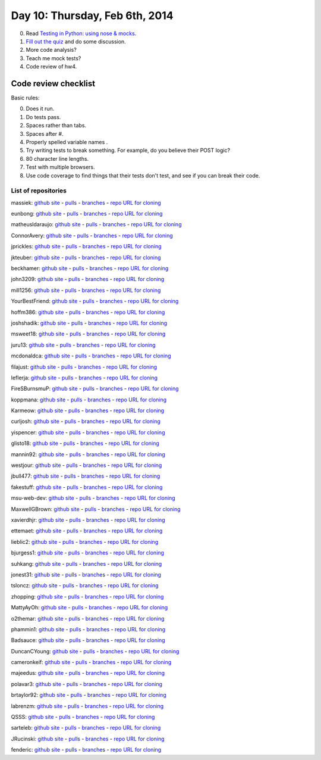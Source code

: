 ===============================
Day 10: Thursday, Feb 6th, 2014
===============================

0. Read `Testing in Python: using nose & mocks <http://techblog.appnexus.com/2012/testing-in-python-using-nose-mocks/>`__.

1. `Fill out the quiz <https://docs.google.com/forms/d/1DskEZpwPOQyIl_0CBzK9EbndC3PGKN4VnZhsnnFpHlc/viewform>`__ and do some discussion.

2. More code analysis?

3. Teach me mock tests?

4. Code review of hw4.

Code review checklist
~~~~~~~~~~~~~~~~~~~~~

Basic rules:

0. Does it run.
1. Do tests pass.
2. Spaces rather than tabs.
3. Spaces after #.
4. Properly spelled variable names .
5. Try writing tests to break something. For example, do you believe their POST logic?
6. 80 character line lengths.
7. Test with multiple browsers.
8. Use code coverage to find things that their tests don't test, and see
   if you can break their code.

List of repositories
====================

massiek: `github site <https://github.com/massiek/cse491-serverz>`__ - `pulls <https://github.com/massiek/cse491-serverz/pulls>`__ - `branches <https://github.com/massiek/cse491-serverz/branches>`__ - `repo URL for cloning <https://github.com/massiek/cse491-serverz.git>`__

eunbong: `github site <https://github.com/eunbong/cse491-serverz>`__ - `pulls <https://github.com/eunbong/cse491-serverz/pulls>`__ - `branches <https://github.com/eunbong/cse491-serverz/branches>`__ - `repo URL for cloning <https://github.com/eunbong/cse491-serverz.git>`__

matheusldaraujo: `github site <https://github.com/matheusldaraujo/cse491-serverz>`__ - `pulls <https://github.com/matheusldaraujo/cse491-serverz/pulls>`__ - `branches <https://github.com/matheusldaraujo/cse491-serverz/branches>`__ - `repo URL for cloning <https://github.com/matheusldaraujo/cse491-serverz.git>`__

ConnorAvery: `github site <https://github.com/ConnorAvery/cse491-serverz>`__ - `pulls <https://github.com/ConnorAvery/cse491-serverz/pulls>`__ - `branches <https://github.com/ConnorAvery/cse491-serverz/branches>`__ - `repo URL for cloning <https://github.com/ConnorAvery/cse491-serverz.git>`__

jprickles: `github site <https://github.com/jprickles/cse491-serverz>`__ - `pulls <https://github.com/jprickles/cse491-serverz/pulls>`__ - `branches <https://github.com/jprickles/cse491-serverz/branches>`__ - `repo URL for cloning <https://github.com/jprickles/cse491-serverz.git>`__

jkteuber: `github site <https://github.com/jkteuber/cse491-serverz>`__ - `pulls <https://github.com/jkteuber/cse491-serverz/pulls>`__ - `branches <https://github.com/jkteuber/cse491-serverz/branches>`__ - `repo URL for cloning <https://github.com/jkteuber/cse491-serverz.git>`__

beckhamer: `github site <https://github.com/beckhamer/cse491-serverz>`__ - `pulls <https://github.com/beckhamer/cse491-serverz/pulls>`__ - `branches <https://github.com/beckhamer/cse491-serverz/branches>`__ - `repo URL for cloning <https://github.com/beckhamer/cse491-serverz.git>`__

john3209: `github site <https://github.com/john3209/cse491-serverz>`__ - `pulls <https://github.com/john3209/cse491-serverz/pulls>`__ - `branches <https://github.com/john3209/cse491-serverz/branches>`__ - `repo URL for cloning <https://github.com/john3209/cse491-serverz.git>`__

mill1256: `github site <https://github.com/mill1256/cse491-serverz>`__ - `pulls <https://github.com/mill1256/cse491-serverz/pulls>`__ - `branches <https://github.com/mill1256/cse491-serverz/branches>`__ - `repo URL for cloning <https://github.com/mill1256/cse491-serverz.git>`__

YourBestFriend: `github site <https://github.com/YourBestFriend/cse491-serverz>`__ - `pulls <https://github.com/YourBestFriend/cse491-serverz/pulls>`__ - `branches <https://github.com/YourBestFriend/cse491-serverz/branches>`__ - `repo URL for cloning <https://github.com/YourBestFriend/cse491-serverz.git>`__

hoffm386: `github site <https://github.com/hoffm386/cse491-serverz>`__ - `pulls <https://github.com/hoffm386/cse491-serverz/pulls>`__ - `branches <https://github.com/hoffm386/cse491-serverz/branches>`__ - `repo URL for cloning <https://github.com/hoffm386/cse491-serverz.git>`__

joshshadik: `github site <https://github.com/joshshadik/cse491-serverz>`__ - `pulls <https://github.com/joshshadik/cse491-serverz/pulls>`__ - `branches <https://github.com/joshshadik/cse491-serverz/branches>`__ - `repo URL for cloning <https://github.com/joshshadik/cse491-serverz.git>`__

msweet18: `github site <https://github.com/msweet18/cse491-serverz>`__ - `pulls <https://github.com/msweet18/cse491-serverz/pulls>`__ - `branches <https://github.com/msweet18/cse491-serverz/branches>`__ - `repo URL for cloning <https://github.com/msweet18/cse491-serverz.git>`__

juru13: `github site <https://github.com/juru13/cse491-serverz>`__ - `pulls <https://github.com/juru13/cse491-serverz/pulls>`__ - `branches <https://github.com/juru13/cse491-serverz/branches>`__ - `repo URL for cloning <https://github.com/juru13/cse491-serverz.git>`__

mcdonaldca: `github site <https://github.com/mcdonaldca/cse491-serverz>`__ - `pulls <https://github.com/mcdonaldca/cse491-serverz/pulls>`__ - `branches <https://github.com/mcdonaldca/cse491-serverz/branches>`__ - `repo URL for cloning <https://github.com/mcdonaldca/cse491-serverz.git>`__

filajust: `github site <https://github.com/filajust/cse491-serverz>`__ - `pulls <https://github.com/filajust/cse491-serverz/pulls>`__ - `branches <https://github.com/filajust/cse491-serverz/branches>`__ - `repo URL for cloning <https://github.com/filajust/cse491-serverz.git>`__

leflerja: `github site <https://github.com/leflerja/cse491-serverz>`__ - `pulls <https://github.com/leflerja/cse491-serverz/pulls>`__ - `branches <https://github.com/leflerja/cse491-serverz/branches>`__ - `repo URL for cloning <https://github.com/leflerja/cse491-serverz.git>`__

FireSBurnsmuP: `github site <https://github.com/FireSBurnsmuP/cse491-serverz>`__ - `pulls <https://github.com/FireSBurnsmuP/cse491-serverz/pulls>`__ - `branches <https://github.com/FireSBurnsmuP/cse491-serverz/branches>`__ - `repo URL for cloning <https://github.com/FireSBurnsmuP/cse491-serverz.git>`__

koppmana: `github site <https://github.com/koppmana/cse491-serverz>`__ - `pulls <https://github.com/koppmana/cse491-serverz/pulls>`__ - `branches <https://github.com/koppmana/cse491-serverz/branches>`__ - `repo URL for cloning <https://github.com/koppmana/cse491-serverz.git>`__

Karmeow: `github site <https://github.com/Karmeow/cse491-serverz>`__ - `pulls <https://github.com/Karmeow/cse491-serverz/pulls>`__ - `branches <https://github.com/Karmeow/cse491-serverz/branches>`__ - `repo URL for cloning <https://github.com/Karmeow/cse491-serverz.git>`__

curljosh: `github site <https://github.com/curljosh/cse491-serverz>`__ - `pulls <https://github.com/curljosh/cse491-serverz/pulls>`__ - `branches <https://github.com/curljosh/cse491-serverz/branches>`__ - `repo URL for cloning <https://github.com/curljosh/cse491-serverz.git>`__

yispencer: `github site <https://github.com/yispencer/cse491-serverz>`__ - `pulls <https://github.com/yispencer/cse491-serverz/pulls>`__ - `branches <https://github.com/yispencer/cse491-serverz/branches>`__ - `repo URL for cloning <https://github.com/yispencer/cse491-serverz.git>`__

glisto18: `github site <https://github.com/glisto18/cse491-serverz>`__ - `pulls <https://github.com/glisto18/cse491-serverz/pulls>`__ - `branches <https://github.com/glisto18/cse491-serverz/branches>`__ - `repo URL for cloning <https://github.com/glisto18/cse491-serverz.git>`__

mannin92: `github site <https://github.com/mannin92/cse491-serverz>`__ - `pulls <https://github.com/mannin92/cse491-serverz/pulls>`__ - `branches <https://github.com/mannin92/cse491-serverz/branches>`__ - `repo URL for cloning <https://github.com/mannin92/cse491-serverz.git>`__

westjour: `github site <https://github.com/westjour/cse491-serverz>`__ - `pulls <https://github.com/westjour/cse491-serverz/pulls>`__ - `branches <https://github.com/westjour/cse491-serverz/branches>`__ - `repo URL for cloning <https://github.com/westjour/cse491-serverz.git>`__

jbull477: `github site <https://github.com/jbull477/cse491-serverz>`__ - `pulls <https://github.com/jbull477/cse491-serverz/pulls>`__ - `branches <https://github.com/jbull477/cse491-serverz/branches>`__ - `repo URL for cloning <https://github.com/jbull477/cse491-serverz.git>`__

fakestuff: `github site <https://github.com/fakestuff/cse491-serverz>`__ - `pulls <https://github.com/fakestuff/cse491-serverz/pulls>`__ - `branches <https://github.com/fakestuff/cse491-serverz/branches>`__ - `repo URL for cloning <https://github.com/fakestuff/cse491-serverz.git>`__

msu-web-dev: `github site <https://github.com/msu-web-dev/cse491-serverz>`__ - `pulls <https://github.com/msu-web-dev/cse491-serverz/pulls>`__ - `branches <https://github.com/msu-web-dev/cse491-serverz/branches>`__ - `repo URL for cloning <https://github.com/msu-web-dev/cse491-serverz.git>`__

MaxwellGBrown: `github site <https://github.com/MaxwellGBrown/cse491-serverz>`__ - `pulls <https://github.com/MaxwellGBrown/cse491-serverz/pulls>`__ - `branches <https://github.com/MaxwellGBrown/cse491-serverz/branches>`__ - `repo URL for cloning <https://github.com/MaxwellGBrown/cse491-serverz.git>`__

xavierdhjr: `github site <https://github.com/xavierdhjr/cse491-serverz>`__ - `pulls <https://github.com/xavierdhjr/cse491-serverz/pulls>`__ - `branches <https://github.com/xavierdhjr/cse491-serverz/branches>`__ - `repo URL for cloning <https://github.com/xavierdhjr/cse491-serverz.git>`__

ettemaet: `github site <https://github.com/ettemaet/cse491-serverz>`__ - `pulls <https://github.com/ettemaet/cse491-serverz/pulls>`__ - `branches <https://github.com/ettemaet/cse491-serverz/branches>`__ - `repo URL for cloning <https://github.com/ettemaet/cse491-serverz.git>`__

lieblic2: `github site <https://github.com/lieblic2/cse491-serverz>`__ - `pulls <https://github.com/lieblic2/cse491-serverz/pulls>`__ - `branches <https://github.com/lieblic2/cse491-serverz/branches>`__ - `repo URL for cloning <https://github.com/lieblic2/cse491-serverz.git>`__

bjurgess1: `github site <https://github.com/bjurgess1/cse491-serverz>`__ - `pulls <https://github.com/bjurgess1/cse491-serverz/pulls>`__ - `branches <https://github.com/bjurgess1/cse491-serverz/branches>`__ - `repo URL for cloning <https://github.com/bjurgess1/cse491-serverz.git>`__

suhkang: `github site <https://github.com/suhkang/cse491-serverz>`__ - `pulls <https://github.com/suhkang/cse491-serverz/pulls>`__ - `branches <https://github.com/suhkang/cse491-serverz/branches>`__ - `repo URL for cloning <https://github.com/suhkang/cse491-serverz.git>`__

jonest31: `github site <https://github.com/jonest31/cse491-serverz>`__ - `pulls <https://github.com/jonest31/cse491-serverz/pulls>`__ - `branches <https://github.com/jonest31/cse491-serverz/branches>`__ - `repo URL for cloning <https://github.com/jonest31/cse491-serverz.git>`__

tsloncz: `github site <https://github.com/tsloncz/cse491-serverz>`__ - `pulls <https://github.com/tsloncz/cse491-serverz/pulls>`__ - `branches <https://github.com/tsloncz/cse491-serverz/branches>`__ - `repo URL for cloning <https://github.com/tsloncz/cse491-serverz.git>`__

zhopping: `github site <https://github.com/zhopping/cse491-serverz>`__ - `pulls <https://github.com/zhopping/cse491-serverz/pulls>`__ - `branches <https://github.com/zhopping/cse491-serverz/branches>`__ - `repo URL for cloning <https://github.com/zhopping/cse491-serverz.git>`__

MattyAyOh: `github site <https://github.com/MattyAyOh/cse491-serverz>`__ - `pulls <https://github.com/MattyAyOh/cse491-serverz/pulls>`__ - `branches <https://github.com/MattyAyOh/cse491-serverz/branches>`__ - `repo URL for cloning <https://github.com/MattyAyOh/cse491-serverz.git>`__

o2themar: `github site <https://github.com/o2themar/cse491-serverz>`__ - `pulls <https://github.com/o2themar/cse491-serverz/pulls>`__ - `branches <https://github.com/o2themar/cse491-serverz/branches>`__ - `repo URL for cloning <https://github.com/o2themar/cse491-serverz.git>`__

phammin1: `github site <https://github.com/phammin1/cse491-serverz>`__ - `pulls <https://github.com/phammin1/cse491-serverz/pulls>`__ - `branches <https://github.com/phammin1/cse491-serverz/branches>`__ - `repo URL for cloning <https://github.com/phammin1/cse491-serverz.git>`__

Badsauce: `github site <https://github.com/Badsauce/cse491-serverz>`__ - `pulls <https://github.com/Badsauce/cse491-serverz/pulls>`__ - `branches <https://github.com/Badsauce/cse491-serverz/branches>`__ - `repo URL for cloning <https://github.com/Badsauce/cse491-serverz.git>`__

DuncanCYoung: `github site <https://github.com/DuncanCYoung/cse491-serverz>`__ - `pulls <https://github.com/DuncanCYoung/cse491-serverz/pulls>`__ - `branches <https://github.com/DuncanCYoung/cse491-serverz/branches>`__ - `repo URL for cloning <https://github.com/DuncanCYoung/cse491-serverz.git>`__

cameronkeif: `github site <https://github.com/cameronkeif/cse491-serverz>`__ - `pulls <https://github.com/cameronkeif/cse491-serverz/pulls>`__ - `branches <https://github.com/cameronkeif/cse491-serverz/branches>`__ - `repo URL for cloning <https://github.com/cameronkeif/cse491-serverz.git>`__

majeedus: `github site <https://github.com/majeedus/cse491-serverz>`__ - `pulls <https://github.com/majeedus/cse491-serverz/pulls>`__ - `branches <https://github.com/majeedus/cse491-serverz/branches>`__ - `repo URL for cloning <https://github.com/majeedus/cse491-serverz.git>`__

polavar3: `github site <https://github.com/polavar3/cse491-serverz>`__ - `pulls <https://github.com/polavar3/cse491-serverz/pulls>`__ - `branches <https://github.com/polavar3/cse491-serverz/branches>`__ - `repo URL for cloning <https://github.com/polavar3/cse491-serverz.git>`__

brtaylor92: `github site <https://github.com/brtaylor92/cse491-serverz>`__ - `pulls <https://github.com/brtaylor92/cse491-serverz/pulls>`__ - `branches <https://github.com/brtaylor92/cse491-serverz/branches>`__ - `repo URL for cloning <https://github.com/brtaylor92/cse491-serverz.git>`__

labrenzm: `github site <https://github.com/labrenzm/cse491-serverz>`__ - `pulls <https://github.com/labrenzm/cse491-serverz/pulls>`__ - `branches <https://github.com/labrenzm/cse491-serverz/branches>`__ - `repo URL for cloning <https://github.com/labrenzm/cse491-serverz.git>`__

QSSS: `github site <https://github.com/QSSS/cse491-serverz>`__ - `pulls <https://github.com/QSSS/cse491-serverz/pulls>`__ - `branches <https://github.com/QSSS/cse491-serverz/branches>`__ - `repo URL for cloning <https://github.com/QSSS/cse491-serverz.git>`__

sarteleb: `github site <https://github.com/sarteleb/cse491-serverz>`__ - `pulls <https://github.com/sarteleb/cse491-serverz/pulls>`__ - `branches <https://github.com/sarteleb/cse491-serverz/branches>`__ - `repo URL for cloning <https://github.com/sarteleb/cse491-serverz.git>`__

JRucinski: `github site <https://github.com/JRucinski/cse491-serverz>`__ - `pulls <https://github.com/JRucinski/cse491-serverz/pulls>`__ - `branches <https://github.com/JRucinski/cse491-serverz/branches>`__ - `repo URL for cloning <https://github.com/JRucinski/cse491-serverz.git>`__

fenderic: `github site <https://github.com/fenderic/cse491-serverz>`__ - `pulls <https://github.com/fenderic/cse491-serverz/pulls>`__ - `branches <https://github.com/fenderic/cse491-serverz/branches>`__ - `repo URL for cloning <https://github.com/fenderic/cse491-serverz.git>`__

.. show mocking, stubbing

.. python modules; use in wsgi server

.. code review, with teeth; give them something specific to review.

.. mocking.



.. Refactoring-
.. Video

.. Debugging; point of test is that you control everything,


.. 2. A simple WSGI application & some server tests.

.. secret via e-mail
.. stubbing/mocking
.. refactoring

.. fizbuz

.. why lowercase?

